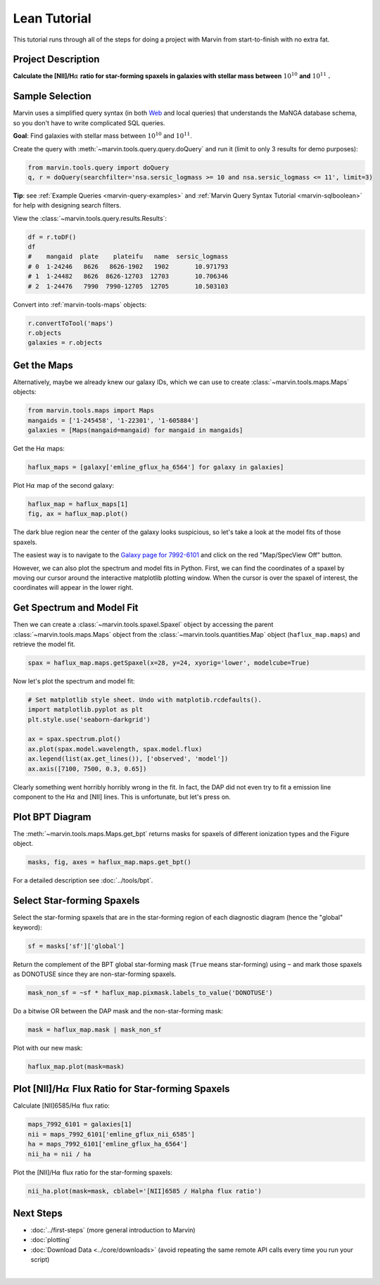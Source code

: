 .. _marvin-lean-tutorial:


Lean Tutorial
=============

This tutorial runs through all of the steps for doing a project with Marvin from start-to-finish with no extra fat.

Project Description
-------------------

**Calculate the [NII]/H**\ :math:`\alpha` **ratio for star-forming spaxels in galaxies with stellar mass between** :math:`10^{10}` **and** :math:`10^{11}` **.**


Sample Selection
----------------

Marvin uses a simplified query syntax (in both `Web <https://sas.sdss.org/marvin2/search/>`_ and local queries) that understands the MaNGA database schema, so you don't have to write complicated SQL queries.

**Goal**: Find galaxies with stellar mass between :math:`10^{10}` and :math:`10^{11}`.

Create the query with :meth:`~marvin.tools.query.query.doQuery` and run it (limit to only 3 results for demo purposes):

.. code-block:: python

    from marvin.tools.query import doQuery
    q, r = doQuery(searchfilter='nsa.sersic_logmass >= 10 and nsa.sersic_logmass <= 11', limit=3)

**Tip**: see :ref:`Example Queries <marvin-query-examples>` and :ref:`Marvin Query Syntax Tutorial <marvin-sqlboolean>` for help with designing search filters.

View the :class:`~marvin.tools.query.results.Results`:


.. code-block:: python

    df = r.toDF()
    df
    #    mangaid  plate    plateifu   name  sersic_logmass
    # 0  1-24246   8626   8626-1902   1902       10.971793
    # 1  1-24482   8626  8626-12703  12703       10.706346
    # 2  1-24476   7990  7990-12705  12705       10.503103

Convert into :ref:`marvin-tools-maps` objects:

.. code-block:: python

    r.convertToTool('maps')
    r.objects
    galaxies = r.objects


Get the Maps
------------

Alternatively, maybe we already knew our galaxy IDs, which we can use to create :class:`~marvin.tools.maps.Maps` objects:

.. code-block:: python

    from marvin.tools.maps import Maps
    mangaids = ['1-245458', '1-22301', '1-605884']
    galaxies = [Maps(mangaid=mangaid) for mangaid in mangaids]


Get the H\ :math:`\alpha` maps:

.. code-block:: python

    haflux_maps = [galaxy['emline_gflux_ha_6564'] for galaxy in galaxies]


Plot H\ :math:`\alpha` map of the second galaxy:

.. code-block:: python

    haflux_map = haflux_maps[1]
    fig, ax = haflux_map.plot()

.. image:: ../_static/haflux_7992-6101.png


The dark blue region near the center of the galaxy looks suspicious, so let's take a look at the model fits of those spaxels.

The easiest way is to navigate to the `Galaxy page for 7992-6101 <https://sas.sdss.org/marvin2/galaxy/7992-6101>`_ and click on the red "Map/SpecView Off" button.

However, we can also plot the spectrum and model fits in Python. First, we can find the coordinates of a spaxel by moving our cursor around the interactive matplotlib plotting window. When the cursor is over the spaxel of interest, the coordinates will appear in the lower right.


Get Spectrum and Model Fit
--------------------------

Then we can create a :class:`~marvin.tools.spaxel.Spaxel` object by accessing the parent :class:`~marvin.tools.maps.Maps` object from the :class:`~marvin.tools.quantities.Map` object (``haflux_map.maps``) and retrieve the model fit.

.. code-block:: python

    spax = haflux_map.maps.getSpaxel(x=28, y=24, xyorig='lower', modelcube=True)


Now let's plot the spectrum and model fit:


.. code-block:: python

    # Set matplotlib style sheet. Undo with matplotib.rcdefaults().
    import matplotlib.pyplot as plt
    plt.style.use('seaborn-darkgrid')

    ax = spax.spectrum.plot()
    ax.plot(spax.model.wavelength, spax.model.flux)
    ax.legend(list(ax.get_lines()), ['observed', 'model'])
    ax.axis([7100, 7500, 0.3, 0.65])

.. image:: ../_static/spec_7992-6101.png

Clearly something went horribly horribly wrong in the fit. In fact, the DAP did not even try to fit a emission line component to the H\ :math:`\alpha` and [NII] lines. This is unfortunate, but let's press on.



Plot BPT Diagram
----------------

The :meth:`~marvin.tools.maps.Maps.get_bpt` returns masks for spaxels of different ionization types and the Figure object.

.. code-block:: python

    masks, fig, axes = haflux_map.maps.get_bpt()

.. image:: ../_static/bpt_7992-6101.png

For a detailed description see :doc:`../tools/bpt`.


Select Star-forming Spaxels
---------------------------

Select the star-forming spaxels that are in the star-forming region of each diagnostic diagram (hence the "global" keyword):

.. code-block:: python

    sf = masks['sf']['global']

Return the complement of the BPT global star-forming mask (``True`` means star-forming) using ``~`` and mark those spaxels as DONOTUSE since they are non-star-forming spaxels.

.. code-block:: python

    mask_non_sf = ~sf * haflux_map.pixmask.labels_to_value('DONOTUSE')


Do a bitwise OR between the DAP mask and the non-star-forming mask:

.. code-block:: python

    mask = haflux_map.mask | mask_non_sf


Plot with our new mask:

.. code-block:: python

    haflux_map.plot(mask=mask)

.. image:: ../_static/haflux_sf_7992-6101.png



Plot [NII]/H\ :math:`\alpha` Flux Ratio for Star-forming Spaxels
-----------------------------------------------------

Calculate [NII]6585/H\ :math:`\alpha` flux ratio:

.. code-block:: python

    maps_7992_6101 = galaxies[1]
    nii = maps_7992_6101['emline_gflux_nii_6585']
    ha = maps_7992_6101['emline_gflux_ha_6564']
    nii_ha = nii / ha


Plot the [NII]/H\ :math:`\alpha` flux ratio for the star-forming spaxels:

.. code-block:: python

    nii_ha.plot(mask=mask, cblabel='[NII]6585 / Halpha flux ratio')

.. image:: ../_static/niiha_sf_7992-6101.png


Next Steps
----------

- :doc:`../first-steps` (more general introduction to Marvin)
- :doc:`plotting`
- :doc:`Download Data <../core/downloads>` (avoid repeating the same remote API calls every time you run your script)

|

